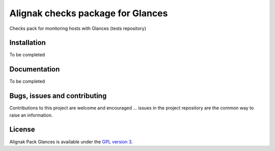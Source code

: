 Alignak checks package for Glances
==================================

Checks pack for monitoring hosts with Glances (tests repository)


Installation
----------------------------------------

To be completed

Documentation
----------------------------------------

To be completed

Bugs, issues and contributing
----------------------------------------

Contributions to this project are welcome and encouraged ... issues in the project repository are the common way to raise an information.

License
----------------------------------------

Alignak Pack Glances is available under the `GPL version 3 <http://opensource.org/licenses/GPL-3.0>`_.

